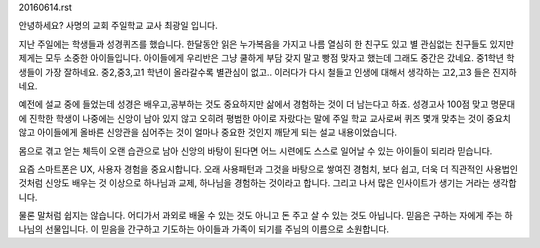 20160614.rst 
안녕하세요? 사명의 교회 주일학교 교사 최광일 입니다.

지난 주일에는 학생들과 성경퀴즈를 했습니다.
한달동안 읽은 누가복음을 가지고 나름 열심히 한 친구도 있고 별 관심없는 친구들도 있지만
제게는 모두 소중한 아이들입니다. 
아이들에게 우리반은 그냥 쿨하게 부담 갖지 말고 빵점 맞자고 했는데 그래도 중간은 갔네요.
중1학년 학생들이 가장 잘하네요. 중2,중3,고1 학년이 올라갈수록 별관심이 없고..
이러다가 다시 철들고 인생에 대해서 생각하는 고2,고3 들은 진지하네요. 

예전에 설교 중에 들었는데 성경은 배우고,공부하는 것도 중요하지만
삶에서 경험하는 것이 더 남는다고 하죠. 성경고사 100점 맞고 명문대에 진학한
학생이 나중에는 신앙이 남아 있지 않고 오히려 평범한 아이로 자랐다는 말에
주일 학교 교사로써 퀴즈 몇개 맞추는 것이 중요치 않고 아이들에게 올바른 
신앙관을 심어주는 것이 얼마나 중요한 것인지 깨닫게 되는 설교 내용이었습니다. 

몸으로 겪고 얻는 체득이 오랜 습관으로 남아 신앙의 바탕이 된다면
어느 시련에도 스스로 일어날 수 있는 아이들이 되리라 믿습니다. 

요즘 스마트폰은 UX, 사용자 경험을 중요시합니다.
오래 사용패턴과 그것을 바탕으로 쌓여진 경험치,
보다 쉽고, 더욱 더 직관적인 사용법인 것처럼
신앙도 배우는 것 이상으로 하나님과 교제, 하나님을 경험하는 것이라고 합니다.
그리고 나서 많은 인사이트가 생기는 거라는 생각합니다.

물론 말처럼 쉽지는 않습니다. 
어디가서 과외로 배울 수 있는 것도 아니고 돈 주고 살 수 있는 것도 아닙니다. 
믿음은 구하는 자에게 주는 하나님의 선물입니다.
이 믿음을 간구하고 기도하는 아이들과 가족이 되기를 주님의 이름으로 소원합니다.
